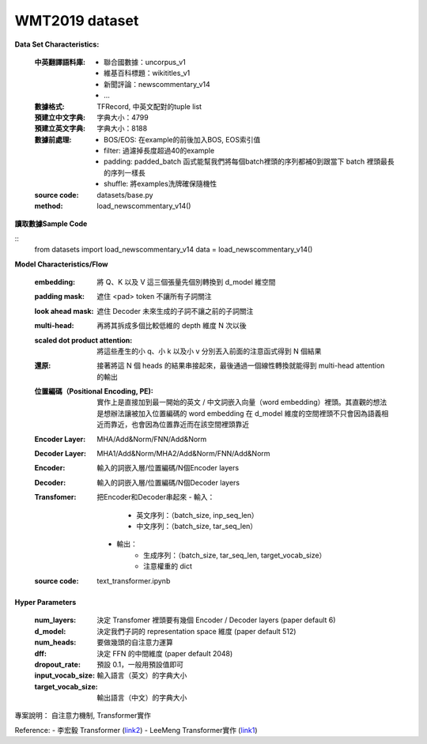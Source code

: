 WMT2019 dataset
---------------------------

**Data Set Characteristics:**

    :中英翻譯語料庫:
        - 聯合國數據：uncorpus_v1
        - 維基百科標題：wikititles_v1
        - 新聞評論：newscommentary_v14  
        - ...
        
    :數據格式: TFRecord, 中英文配對的tuple list
    
    :預建立中文字典: 字典大小：4799
    
    :預建立英文字典: 字典大小：8188
    
    :數據前處理:
        - BOS/EOS: 在example的前後加入BOS, EOS索引值
        - filter: 過濾掉長度超過40的example
        - padding: padded_batch 函式能幫我們將每個batch裡頭的序列都補0到跟當下 batch 裡頭最長的序列一樣長
        - shuffle: 將examples洗牌確保隨機性
    
    :source code: datasets/base.py
    
    :method: load_newscommentary_v14()

**讀取數據Sample Code**

::
    from datasets import load_newscommentary_v14
    data = load_newscommentary_v14() 
    
 
**Model Characteristics/Flow**

    :embedding: 將 Q、K 以及 V 這三個張量先個別轉換到 d_model 維空間
    
    :padding mask: 遮住 <pad> token 不讓所有子詞關注
    
    :look ahead mask: 遮住 Decoder 未來生成的子詞不讓之前的子詞關注
    
    :multi-head: 再將其拆成多個比較低維的 depth 維度 N 次以後
    
    :scaled dot product attention: 將這些產生的小 q、小 k 以及小 v 分別丟入前面的注意函式得到 N 個結果
    
    :還原: 接著將這 N 個 heads 的結果串接起來，最後通過一個線性轉換就能得到 multi-head attention 的輸出

    :位置編碼（Positional Encoding, PE): 實作上是直接加到最一開始的英文 / 中文詞嵌入向量（word embedding）裡頭。其直觀的想法是想辦法讓被加入位置編碼的 word embedding 在 d_model 維度的空間裡頭不只會因為語義相近而靠近，也會因為位置靠近而在該空間裡頭靠近
    
    :Encoder Layer: MHA/Add&Norm/FNN/Add&Norm
    
    :Decoder Layer: MHA1/Add&Norm/MHA2/Add&Norm/FNN/Add&Norm
    
    :Encoder: 輸入的詞嵌入層/位置編碼/N個Encoder layers
    
    :Decoder: 輸入的詞嵌入層/位置編碼/N個Decoder layers
    
    :Transfomer: 把Encoder和Decoder串起來
        - 輸入：
            - 英文序列：（batch_size, inp_seq_len）
            - 中文序列：（batch_size, tar_seq_len）
        - 輸出：
            - 生成序列：（batch_size, tar_seq_len, target_vocab_size）
            - 注意權重的 dict
    
    :source code: text_transformer.ipynb    

**Hyper Parameters**

    :num_layers: 決定 Transfomer 裡頭要有幾個 Encoder / Decoder layers (paper default 6)
    
    :d_model: 決定我們子詞的 representation space 維度 (paper default 512)
    
    :num_heads: 要做幾頭的自注意力運算
    
    :dff: 決定 FFN 的中間維度 (paper default 2048)
    
    :dropout_rate: 預設 0.1，一般用預設值即可
    
    :input_vocab_size: 輸入語言（英文）的字典大小
    
    :target_vocab_size: 輸出語言（中文）的字典大小
    
..  image:: https://leemeng.tw/theme/images/left-nav/transformer.jpg
    :height: 400
    :width: 400
    
..  image:: img/transformer_result.png
    :height: 400
    :width: 400    

 
專案說明：
自注意力機制, Transformer實作


Reference:
- 李宏毅 Transformer (`link2`_)
- LeeMeng Transformer實作 (`link1`_)

.. _link2: https://youtu.be/ugWDIIOHtPA
.. _link1: https://leemeng.tw/neural-machine-translation-with-transformer-and-tensorflow2.html#top
